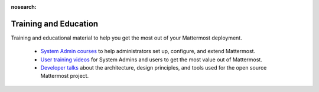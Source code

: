 :nosearch:

Training and Education
=======================

Training and educational material to help you get the most out of your Mattermost deployment.

   - `System Admin courses <https://academy.mattermost.com/>`_ to help administrators set up, configure, and extend Mattermost.
   - `User training videos <https://www.youtube.com/channel/UCNR05H72hi692y01bWaFXNA/videos>`_ for System Admins and users to get the most value out of Mattermost.
   - `Developer talks <https://www.youtube.com/channel/UCNR05H72hi692y01bWaFXNA/search?query=dev>`_ about the architecture, design principles, and tools used for the open source Mattermost project.
